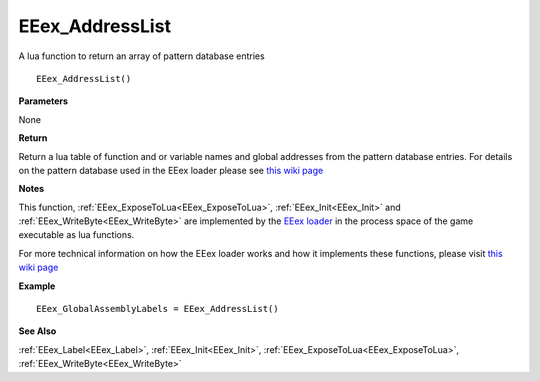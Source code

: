 .. _EEex_AddressList:

===================================
EEex_AddressList
===================================

A lua function to return an array of pattern database entries

::

   EEex_AddressList()



**Parameters**

None

**Return**

Return a lua table of function and or variable names and global addresses from the pattern database entries. For details on the pattern database used in the EEex loader please see `this wiki page <https://github.com/mrfearless/EEexLoader/wiki/EEex.db-Pattern-Database>`__

**Notes**

This function, :ref:`EEex_ExposeToLua<EEex_ExposeToLua>`, :ref:`EEex_Init<EEex_Init>` and :ref:`EEex_WriteByte<EEex_WriteByte>` are implemented by the `EEex loader <https://github.com/mrfearless/EEexLoader>`_ in the process space of the game executable as lua functions.

For more technical information on how the EEex loader works and how it implements these functions, please visit `this wiki page <https://github.com/mrfearless/EEexLoader/wiki/Technical-Details>`_

**Example**

::

   EEex_GlobalAssemblyLabels = EEex_AddressList()

**See Also**

:ref:`EEex_Label<EEex_Label>`, :ref:`EEex_Init<EEex_Init>`, :ref:`EEex_ExposeToLua<EEex_ExposeToLua>`, :ref:`EEex_WriteByte<EEex_WriteByte>`

